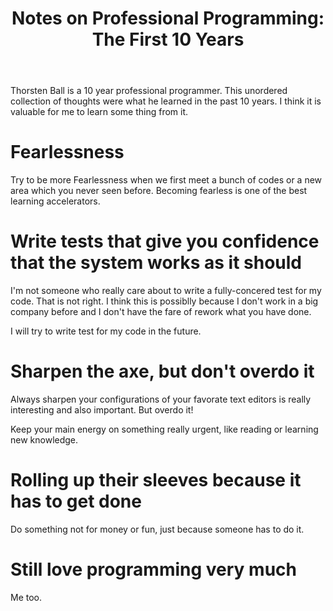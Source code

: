 :PROPERTIES:
:ID:       5DD4F8AC-8931-4430-BE20-190797514030
:ROAM_REFS: https://thorstenball.com/blog/2022/05/17/professional-programming-the-first-10-years/
:END:
#+title: Notes on Professional Programming: The First 10 Years


Thorsten Ball is a 10 year professional programmer. This unordered collection of thoughts were what he learned in the past 10 years. I think it is valuable for me to learn some thing from it.

* Fearlessness

Try to be more Fearlessness when we first meet a bunch of codes or a new area which you never seen before. Becoming fearless is one of the best learning accelerators.

* Write tests that give you confidence that the system works as it should

I'm not someone who really care about to write a fully-concered test for my code. That is not right. I think this is possiblly because I don't work in a big company before and I don't have the fare of rework what you have done.

I will try to write test for my code in the future.

* Sharpen the axe, but don't overdo it

Always sharpen your configurations of your favorate text editors is really interesting and also important. But overdo it!

Keep your main energy on something really urgent, like reading or learning new knowledge.

* Rolling up their sleeves because it has to get done

Do something not for money or fun, just because someone has to do it.

* Still love programming very much

Me too.
